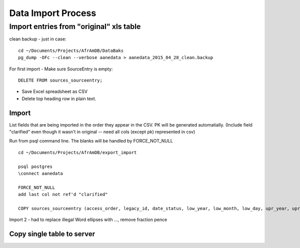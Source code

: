 Data Import Process
======================

Import entries from "original" xls table
----------------------------------

clean backup - just in case::

	cd ~/Documents/Projects/AfrAmDB/DataBaks
	pg_dump -OFc --clean --verbose aanedata > aanedata_2015_04_28_clean.backup

For first import - Make sure SourceEntry is empty::

	DELETE FROM sources_sourceentry;

* Save Excel spreadsheet as CSV
* Delete top heading row in plain text.

Import
~~~~~~~
List fields that are being imported in the order they appear in the CSV. PK will be generated automatially. (Include field "clarified" even though it wasn't in original -- need all cols (except pk) represented in csv)

Run from psql command line.
The blanks will be handled by FORCE_NOT_NULL
::

	cd ~/Documents/Projects/AfrAmDB/export_import

	psql postgres
	\connect aanedata

	FORCE_NOT_NULL
	add last col not ref'd "clarified"

	COPY sources_sourceentry (access_order, legacy_id, date_status, low_year, low_month, low_day, upr_year, upr_month, upr_day, date_note, operson_id, legacy_enslaved_id, aa_id, name_note, event, entry_text, clarified, transaction_note, dollars, pounds, shillings, pence, farthing, primary_source_id, pvma_call_num, date_range, vol_book, page_num, notes) FROM '/Users/don/Documents/Projects/AfrAmDB/export_import/entries_4import_3.csv' (FORMAT csv, FORCE_NOT_NULL(date_note, name_note, event, transaction_note, pvma_call_num, date_range, vol_book, page_num, notes, clarified));

Import 2 - had to replace illegal Word ellipses with ..., remove fraction pence

Copy single table to server
~~~~~~~~~~~~~~~~~~~~~~~~~~~


